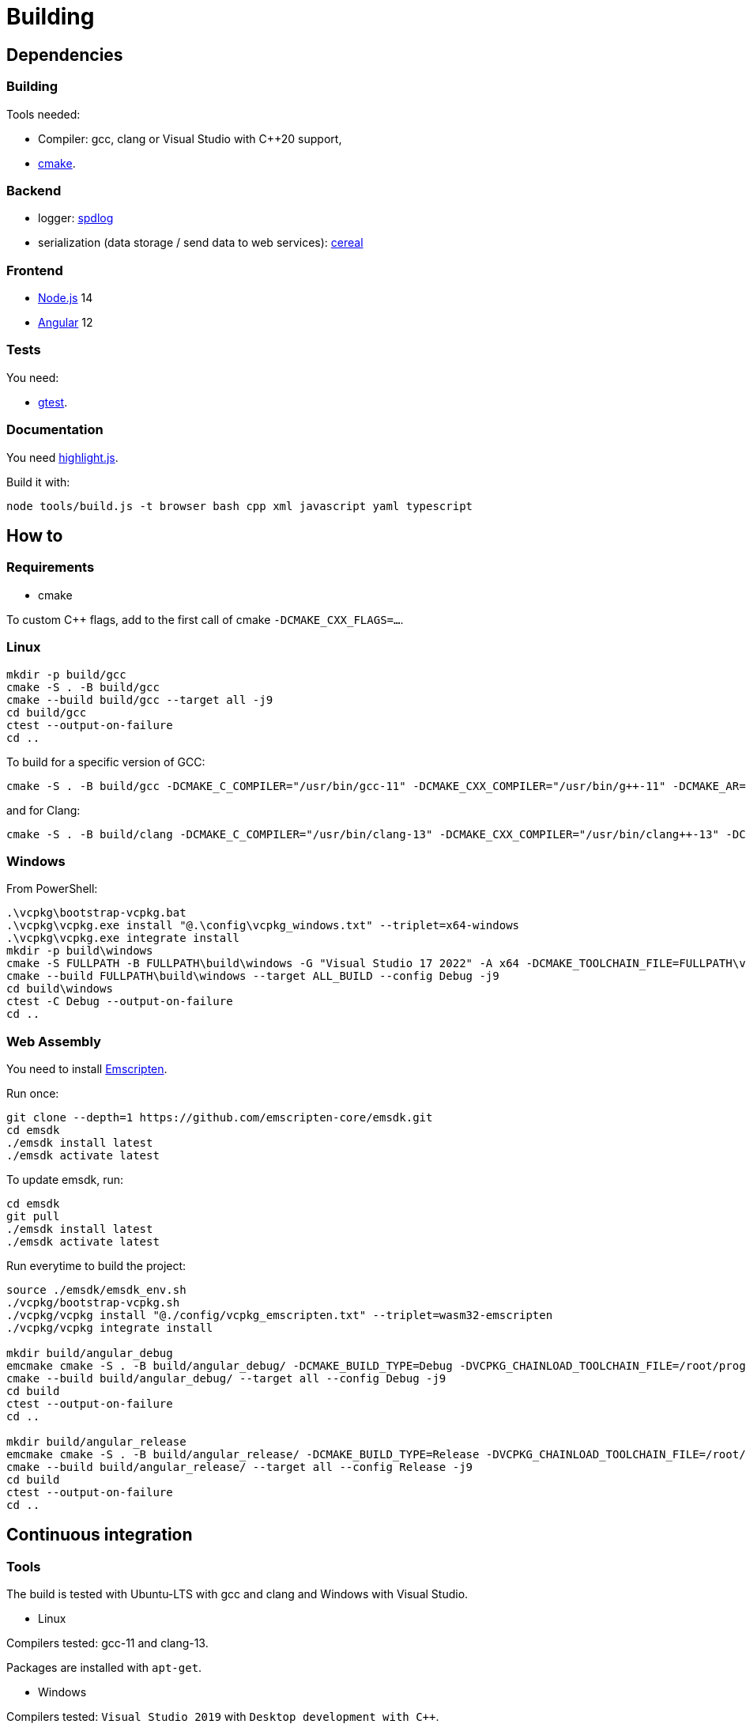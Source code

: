 :last-update-label!:
:source-highlighter: highlight.js
:highlightjsdir: highlight

= Building

== Dependencies

=== Building

Tools needed:

  * Compiler: gcc, clang or Visual Studio with C++20 support,
  * https://cmake.org/[cmake].

=== Backend

  * logger: https://github.com/gabime/spdlog[spdlog]
  * serialization (data storage / send data to web services): https://uscilab.github.io/cereal/[cereal]

=== Frontend

  * https://nodejs.org/en/[Node.js] 14
  * https://angular.io/[Angular] 12

=== Tests

You need:

  * https://github.com/google/googletest[gtest].

=== Documentation

You need https://highlightjs.org[highlight.js].

Build it with:

[source,sh]
----
node tools/build.js -t browser bash cpp xml javascript yaml typescript
----

== How to

=== Requirements

  * cmake

To custom C++ flags, add to the first call of cmake `-DCMAKE_CXX_FLAGS=...`.

=== Linux

[source,sh]
----
mkdir -p build/gcc
cmake -S . -B build/gcc
cmake --build build/gcc --target all -j9
cd build/gcc
ctest --output-on-failure
cd ..
----

To build for a specific version of GCC:

[source,sh]
----
cmake -S . -B build/gcc -DCMAKE_C_COMPILER="/usr/bin/gcc-11" -DCMAKE_CXX_COMPILER="/usr/bin/g++-11" -DCMAKE_AR="/usr/bin/ar" -DCMAKE_RANLIB="/usr/bin/ranlib" -DCMAKE_CXX_FLAGS="-DSPDLOG_FMT_EXTERNAL -DFMT_HEADER_ONLY"
----

and for Clang:

[source,sh]
----
cmake -S . -B build/clang -DCMAKE_C_COMPILER="/usr/bin/clang-13" -DCMAKE_CXX_COMPILER="/usr/bin/clang++-13" -DCMAKE_AR="/usr/bin/llvm-ar-13" -DCMAKE_RANLIB="/usr/bin/llvm-ranlib-13" -DCMAKE_CXX_FLAGS="-DSPDLOG_FMT_EXTERNAL -DFMT_HEADER_ONLY"
----

=== Windows

From PowerShell:

[source,sh]
----
.\vcpkg\bootstrap-vcpkg.bat
.\vcpkg\vcpkg.exe install "@.\config\vcpkg_windows.txt" --triplet=x64-windows
.\vcpkg\vcpkg.exe integrate install
mkdir -p build\windows
cmake -S FULLPATH -B FULLPATH\build\windows -G "Visual Studio 17 2022" -A x64 -DCMAKE_TOOLCHAIN_FILE=FULLPATH\vcpkg\scripts\buildsystems\vcpkg.cmake -DCMAKE_CXX_FLAGS="-DSPDLOG_FMT_EXTERNAL -DFMT_HEADER_ONLY"
cmake --build FULLPATH\build\windows --target ALL_BUILD --config Debug -j9
cd build\windows
ctest -C Debug --output-on-failure
cd ..
----

=== Web Assembly

You need to install https://emscripten.org/docs/getting_started/downloads.html[Emscripten].

Run once:

[source,sh]
----
git clone --depth=1 https://github.com/emscripten-core/emsdk.git
cd emsdk
./emsdk install latest
./emsdk activate latest
----

To update emsdk, run:
[source,sh]
----
cd emsdk
git pull
./emsdk install latest
./emsdk activate latest
----

Run everytime to build the project:

[source,sh]
----
source ./emsdk/emsdk_env.sh
./vcpkg/bootstrap-vcpkg.sh
./vcpkg/vcpkg install "@./config/vcpkg_emscripten.txt" --triplet=wasm32-emscripten
./vcpkg/vcpkg integrate install

mkdir build/angular_debug
emcmake cmake -S . -B build/angular_debug/ -DCMAKE_BUILD_TYPE=Debug -DVCPKG_CHAINLOAD_TOOLCHAIN_FILE=/root/prog/emscripten/emsdk/upstream/emscripten/cmake/Modules/Platform/Emscripten.cmake -DVCPKG_TARGET_TRIPLET=wasm32-emscripten -DCMAKE_TOOLCHAIN_FILE=/mnt/c/j/vcpkg/scripts/buildsystems/vcpkg.cmake
cmake --build build/angular_debug/ --target all --config Debug -j9
cd build
ctest --output-on-failure
cd ..

mkdir build/angular_release
emcmake cmake -S . -B build/angular_release/ -DCMAKE_BUILD_TYPE=Release -DVCPKG_CHAINLOAD_TOOLCHAIN_FILE=/root/prog/emscripten/emsdk/upstream/emscripten/cmake/Modules/Platform/Emscripten.cmake -DVCPKG_TARGET_TRIPLET=wasm32-emscripten -DCMAKE_TOOLCHAIN_FILE=/mnt/c/j/vcpkg/scripts/buildsystems/vcpkg.cmake
cmake --build build/angular_release/ --target all --config Release -j9
cd build
ctest --output-on-failure
cd ..
----

== Continuous integration

=== Tools

The build is tested with Ubuntu-LTS with gcc and clang and Windows with Visual Studio.

  * Linux

Compilers tested: gcc-11 and clang-13.

Packages are installed with `apt-get`.

  * Windows

Compilers tested: `Visual Studio 2019` with `Desktop development with C++`.

Packages are installed with `vcpkg`.

=== Auto formatting

This is done in the `format` workflow. If a file needs to be formatted, an artifact is added with a fix and the current build and next workflows will fail.

Formatters use:

  * backend: https://github.com/cheshirekow/cmake_format[cmake-format], https://clang.llvm.org/docs/ClangFormat.html[clang-format],
  * frontend: https://prettier.io/[prettier], https://eslint.org/[eslint]

GitHub does not support two things:

  * When a workflow runs when another workflow has finished, the result is not added to the status of the commit. https://github.com/bansan85/action-workflow_run-status[action-workflow_run-status] fix it.
  * The start of a workflow that runs on `completed` event does not depend on the success or the failure of the previous workflow. Use the following code to fix it.

[source,yml]
----
      - name: Stop if format failed
        if: ${{ github.event.workflow_run.conclusion != 'success' }}
        run: exit 1
----

=== Linters

Lots (maybe too much) of linters are used:

  * yaml: https://github.com/adrienverge/yamllint[yamllint],
  * bash: https://github.com/koalaman/shellcheck[shellcheck],
  * requirements.txt: https://github.com/pyupio/safety[safety],
  * c++: https://include-what-you-use.org/[iwyu], http://cppcheck.sourceforge.net/[cppcheck], https://clang.llvm.org/extra/clang-tidy/[clang-tidy].
  * javascript: https://eslint.org/[ESLint],
  * css: https://stylelint.io/[stylelint],
  * html: https://prettier.io[prettier],
  * python: https://pylint.org/[pylint], https://flake8.pycqa.org/en/latest/[flake8], http://prospector.landscape.io/en/master/[prospector], http://mypy-lang.org/[mypy]

=== Sanitizers

Enable all sanitizers: address, thread, leak, undefined, cfi.

=== Data generated

I decided to use my own interface in addition to other well-integrated softwares like https://codecov.io[codecov] to keep data under control.

All data are stored in https://github.com/bansan85/jessica-ci[jessica-ci] repository.

Every commit, following data are generated:

[cols="1,1,3"] 
|===
|Data |Git branch |Description

|Tests
|ubuntu-clang,
ubuntu-gcc,
windows-msbuild,
emscripten.
|Duration of each tests,
List of installed packages for Linux.

|Coverage
|coverage-clang,
coverage-gcc.
|Coverage information.
Should be the same with both compilers.

|Documentation
|documentation
|HTML documentation.

|Metrics
|metrics
|Complexity and length of functions.

|===
